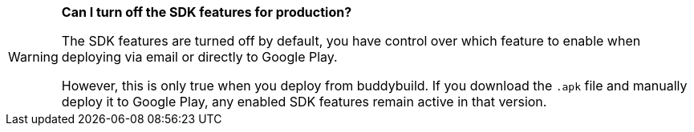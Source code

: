 [WARNING]
=========
**Can I turn off the SDK features for production?**

The SDK features are turned off by default, you have control over which
feature to enable when deploying via email or directly to Google Play.

However, this is only true when you deploy from buddybuild. If you
download the `.apk` file and manually deploy it to Google Play, any
enabled SDK features remain active in that version.
=========
